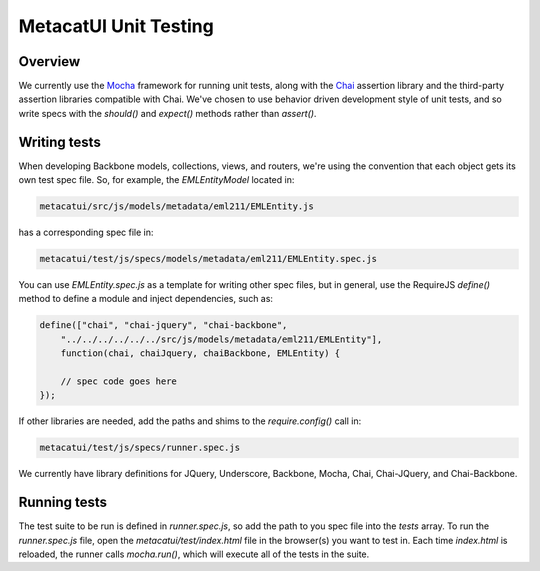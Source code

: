 MetacatUI Unit Testing
======================

Overview
--------
We currently use the `Mocha`_ framework for running unit tests, along with the `Chai`_
assertion library and the third-party assertion libraries compatible with Chai.
We've chosen to use behavior driven development style of unit tests, and so write specs
with the `should()` and `expect()` methods rather than `assert()`.

.. _`Mocha`: http://mochajs.org
.. _`Chai`: http://chaijs.com

Writing tests
-------------
When developing Backbone models, collections, views, and routers, we're using the
convention that each object gets its own test spec file.  So, for example,
the `EMLEntityModel` located in:

.. code::

    metacatui/src/js/models/metadata/eml211/EMLEntity.js

has a corresponding spec file in:

.. code::

    metacatui/test/js/specs/models/metadata/eml211/EMLEntity.spec.js

You can use `EMLEntity.spec.js` as a template for writing other spec files,
but in general, use the RequireJS `define()` method to define a module and
inject dependencies, such as:

.. code::

    define(["chai", "chai-jquery", "chai-backbone",
        "../../../../../../src/js/models/metadata/eml211/EMLEntity"],
        function(chai, chaiJquery, chaiBackbone, EMLEntity) {

        // spec code goes here
    });

If other libraries are needed, add the paths and shims to the `require.config()`
call in:

.. code::

    metacatui/test/js/specs/runner.spec.js

We currently have library definitions for JQuery, Underscore, Backbone, Mocha,
Chai, Chai-JQuery, and Chai-Backbone.

Running tests
-------------
The test suite to be run is defined in `runner.spec.js`, so add the path to
you spec file into the `tests` array.  To run the `runner.spec.js` file,
open the `metacatui/test/index.html` file in the browser(s) you want
to test in.  Each time `index.html` is reloaded, the runner calls `mocha.run()`, which
will execute all of the tests in the suite.
